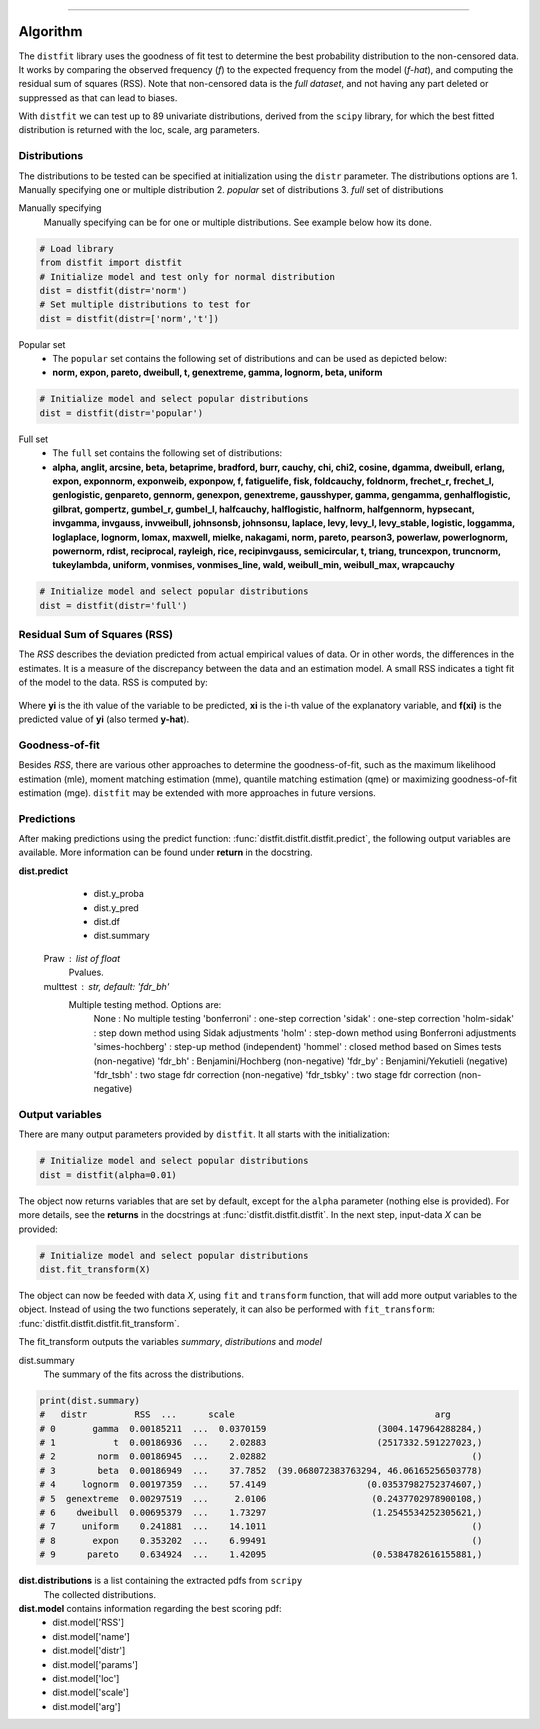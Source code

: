 .. _code_directive:
-------------------------------------

Algorithm
'''''''''

The ``distfit`` library uses the goodness of fit test to determine the best probability distribution to the non-censored data. It works by comparing the observed frequency (*f*) to the expected frequency from the model (*f-hat*), and computing the residual sum of squares (RSS). Note that non-censored data is the *full dataset*, and not having any part deleted or suppressed as that can lead to biases.

With ``distfit`` we can test up to 89 univariate distributions, derived from the ``scipy`` library, for which the best fitted distribution is returned with the loc, scale, arg parameters. 


Distributions
---------------------

The distributions to be tested can be specified at initialization using the ``distr`` parameter. 
The distributions options are 
1. Manually specifying one or multiple distribution
2. *popular* set of distributions
3. *full* set of distributions

Manually specifying
	Manually specifying can be for one or multiple distributions. See example below how its done.

.. code:: python

    # Load library
    from distfit import distfit
    # Initialize model and test only for normal distribution
    dist = distfit(distr='norm')
    # Set multiple distributions to test for
    dist = distfit(distr=['norm','t'])

Popular set
	* The ``popular`` set contains the following set of distributions and can be used as depicted below:
	* **norm, expon, pareto, dweibull, t, genextreme, gamma, lognorm, beta, uniform**

.. code:: python

    # Initialize model and select popular distributions
    dist = distfit(distr='popular')


Full set
	* The ``full`` set contains the following set of distributions:
	* **alpha, anglit, arcsine, beta, betaprime, bradford, burr, cauchy, chi, chi2, cosine, dgamma, dweibull, erlang, expon, exponnorm, exponweib, exponpow, f, fatiguelife, fisk, foldcauchy, foldnorm, frechet_r, frechet_l, genlogistic, genpareto, gennorm, genexpon, genextreme, gausshyper, gamma, gengamma, genhalflogistic, gilbrat, gompertz, gumbel_r, gumbel_l, halfcauchy, halflogistic, halfnorm, halfgennorm, hypsecant, invgamma, invgauss, invweibull, johnsonsb, johnsonsu, laplace, levy, levy_l, levy_stable, logistic, loggamma, loglaplace, lognorm, lomax, maxwell, mielke, nakagami, norm, pareto, pearson3, powerlaw, powerlognorm, powernorm, rdist, reciprocal, rayleigh, rice, recipinvgauss, semicircular, t, triang, truncexpon, truncnorm, tukeylambda, uniform, vonmises, vonmises_line, wald, weibull_min, weibull_max, wrapcauchy**

.. code:: python

    # Initialize model and select popular distributions
    dist = distfit(distr='full')


Residual Sum of Squares (RSS)
-----------------------------
The *RSS* describes the deviation predicted from actual empirical values of data. Or in other words, the differences in the estimates. It is a measure of the discrepancy between the data and an estimation model. A small RSS indicates a tight fit of the model to the data. RSS is computed by:

.. figure:: ../figs/RSS.svg

Where **yi** is the ith value of the variable to be predicted, **xi** is the i-th value of the explanatory variable, and **f(xi)** is the predicted value of **yi** (also termed **y-hat**).


Goodness-of-fit
---------------
Besides *RSS*, there are various other approaches to determine the goodness-of-fit, such as the maximum likelihood estimation (mle), moment matching estimation (mme), quantile matching estimation (qme) or maximizing goodness-of-fit estimation (mge). ``distfit`` may be extended with more approaches in future versions.



Predictions
------------

After making predictions using the predict function: :func:`distfit.distfit.distfit.predict`, the following output variables are available. More information can be found under **return** in the docstring.

**dist.predict**
	* dist.y_proba
	* dist.y_pred
	* dist.df
	* dist.summary


    Praw : list of float
        Pvalues.
    multtest : str, default: 'fdr_bh'
        Multiple testing method. Options are:
            None : No multiple testing
            'bonferroni' : one-step correction
            'sidak' : one-step correction
            'holm-sidak' : step down method using Sidak adjustments
            'holm' : step-down method using Bonferroni adjustments
            'simes-hochberg' : step-up method  (independent)
            'hommel' : closed method based on Simes tests (non-negative)
            'fdr_bh' : Benjamini/Hochberg  (non-negative)
            'fdr_by' : Benjamini/Yekutieli (negative)
            'fdr_tsbh' : two stage fdr correction (non-negative)
            'fdr_tsbky' : two stage fdr correction (non-negative)



Output variables
-----------------
There are many output parameters provided by ``distfit``.
It all starts with the initialization:

.. code:: python

    # Initialize model and select popular distributions
    dist = distfit(alpha=0.01)


The object now returns variables that are set by default, except for the ``alpha`` parameter (nothing else is provided). For more details, see the **returns** in the docstrings at :func:`distfit.distfit.distfit`. In the next step, input-data *X* can be provided:

.. code:: python

    # Initialize model and select popular distributions
    dist.fit_transform(X)

The object can now be feeded with data *X*, using ``fit`` and ``transform`` function, that will add more output variables to the object.
Instead of using the two functions seperately, it can also be performed with ``fit_transform``: :func:`distfit.distfit.distfit.fit_transform`.

The fit_transform outputs the variables *summary*, *distributions* and *model*

dist.summary
	The summary of the fits across the distributions.

.. code:: python
    
    print(dist.summary)
    # 	distr         RSS  ...      scale                                      arg
    # 0       gamma  0.00185211  ...  0.0370159                     (3004.147964288284,)
    # 1           t  0.00186936  ...    2.02883                     (2517332.591227023,)
    # 2        norm  0.00186945  ...    2.02882                                       ()
    # 3        beta  0.00186949  ...    37.7852  (39.068072383763294, 46.06165256503778)
    # 4     lognorm  0.00197359  ...    57.4149                   (0.03537982752374607,)
    # 5  genextreme  0.00297519  ...     2.0106                    (0.2437702978900108,)
    # 6    dweibull  0.00695379  ...    1.73297                    (1.2545534252305621,)
    # 7     uniform    0.241881  ...    14.1011                                       ()
    # 8       expon    0.353202  ...    6.99491                                       ()
    # 9      pareto    0.634924  ...    1.42095                    (0.5384782616155881,)


**dist.distributions** is a list containing the extracted pdfs from ``scripy``
	The collected distributions.

**dist.model** contains information regarding the best scoring pdf:
	* dist.model['RSS']
	* dist.model['name']
	* dist.model['distr']
	* dist.model['params']
	* dist.model['loc']
	* dist.model['scale']
	* dist.model['arg']
